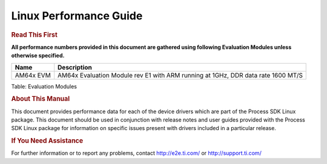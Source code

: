 ***********************
Linux Performance Guide
***********************

.. rubric::  **Read This First**

**All performance numbers provided in this document are gathered using
following Evaluation Modules unless otherwise specified.**

+----------------+----------------------------------------------------------------------------------------------------------------+
| Name           | Description                                                                                                    |
+================+================================================================================================================+
| AM64x EVM      |  AM64x Evaluation Module rev E1 with ARM running at 1GHz, DDR data rate 1600 MT/S                              |
+----------------+----------------------------------------------------------------------------------------------------------------+

Table:  Evaluation Modules

.. rubric::  About This Manual

This document provides performance data for each of the device drivers which are part of the Process SDK Linux package. This document should be used in conjunction with release notes and user guides provided with the Process SDK Linux package for information on specific issues present with drivers included in a particular release.

.. rubric::  If You Need Assistance

For further information or to report any problems, contact
http://e2e.ti.com/ or http://support.ti.com/

